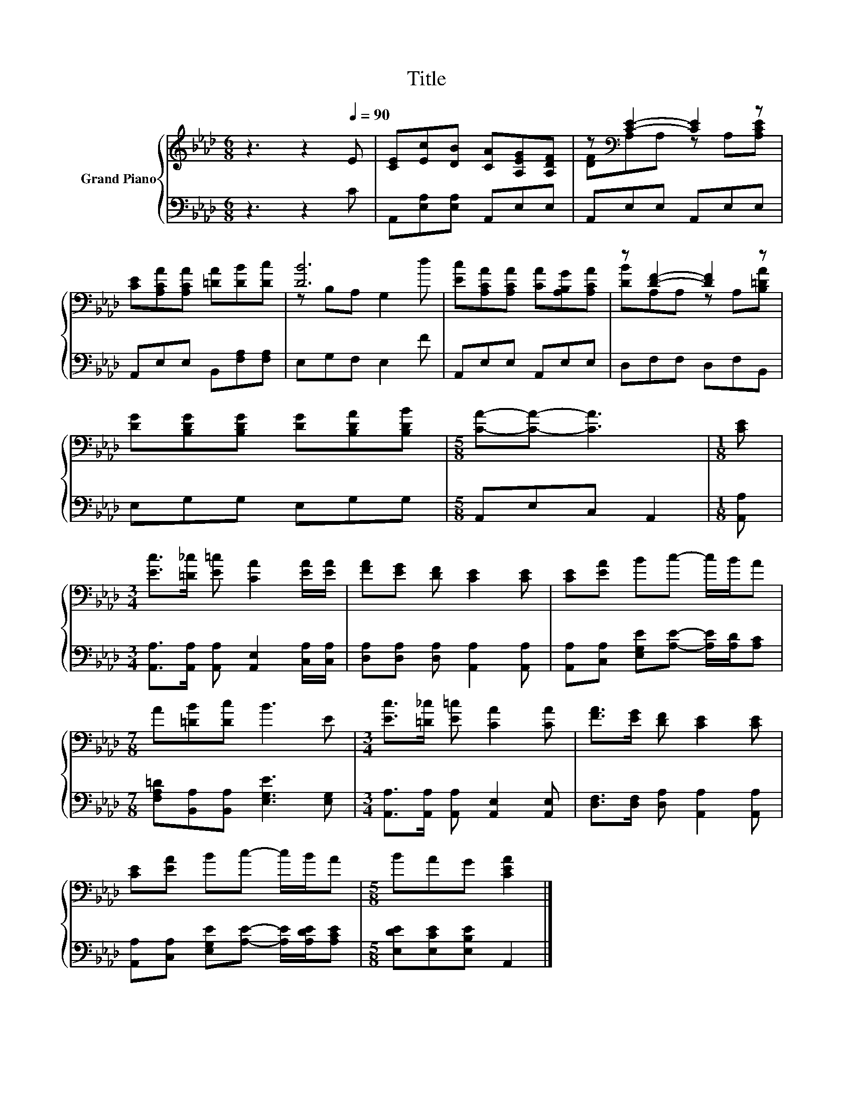 X:1
T:Title
%%score { ( 1 3 ) | 2 }
L:1/8
M:6/8
K:Ab
V:1 treble nm="Grand Piano"
V:3 treble 
V:2 bass 
V:1
 z3 z2[Q:1/4=90] E | [CE][Ec][DB] [CA][A,EG][A,DF] | z[K:bass] [CE]2- [CE]2 z | %3
 [CE][A,CA][A,CA] [=DA][DB][Dc] | [DB]6 | [Ec][A,CA][A,CA] [CA][A,B,G][A,CA] | z [DF]2- [DF]2 z | %7
 [DG][B,DG][B,DG] [DG][B,DA][B,DB] |[M:5/8] [CA]-[CA]- [CA]3 |[M:1/8] [CE] | %10
[M:3/4] [Ec]>[=D_c] [E=c] [CA]2 [EA]/[EA]/ | [FA][EG] [DF] [CE]2 [CE] | [CE][EA] Bc- c/B/A | %13
[M:7/8] A[=DB][Dc] B3 E |[M:3/4] [Ec]>[=D_c] [E=c] [CA]2 [CA] | [FA]>[EG] [DF] [CE]2 [CE] | %16
 [CE][EA] Bc- c/B/A |[M:5/8] BAG [CEA]2 |] %18
V:2
 z3 z2 C | A,,[E,A,][E,A,] A,,E,E, | A,,E,E, A,,E,E, | A,,E,E, B,,[F,A,][F,A,] | E,G,F, E,2 F | %5
 A,,E,E, A,,E,E, | D,F,F, D,F,B,, | E,G,G, E,G,G, |[M:5/8] A,,E,C, A,,2 |[M:1/8] [A,,A,] | %10
[M:3/4] [A,,A,]>[A,,A,] [A,,A,] [A,,E,]2 [C,A,]/[C,A,]/ | [D,A,][D,A,] [D,A,] [A,,A,]2 [A,,A,] | %12
 [A,,A,][C,A,] [E,G,E][A,E]- [A,E]/[A,D]/[A,C] |[M:7/8] [F,A,=D][B,,A,][B,,A,] [E,G,E]3 [E,G,] | %14
[M:3/4] [A,,A,]>[A,,A,] [A,,A,] [A,,E,]2 [A,,E,] | [D,F,]>[D,F,] [D,A,] [A,,A,]2 [A,,A,] | %16
 [A,,A,][C,A,] [E,G,E][A,E]- [A,E]/[A,DE]/[A,CE] |[M:5/8] [E,DE][E,CE][E,B,E] A,,2 |] %18
V:3
 x6 | x6 | [DF][K:bass]A,A, z A,[A,CE] | x6 | z B,A, G,2 d | x6 | [DB]A,A, z A,[B,=DA] | x6 | %8
[M:5/8] x5 |[M:1/8] x |[M:3/4] x6 | x6 | x6 |[M:7/8] x7 |[M:3/4] x6 | x6 | x6 |[M:5/8] x5 |] %18

